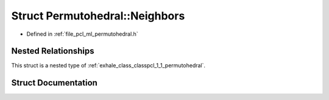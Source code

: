 .. _exhale_struct_structpcl_1_1_permutohedral_1_1_neighbors:

Struct Permutohedral::Neighbors
===============================

- Defined in :ref:`file_pcl_ml_permutohedral.h`


Nested Relationships
--------------------

This struct is a nested type of :ref:`exhale_class_classpcl_1_1_permutohedral`.


Struct Documentation
--------------------


.. doxygenstruct:: pcl::Permutohedral::Neighbors
   :members:
   :protected-members:
   :undoc-members: